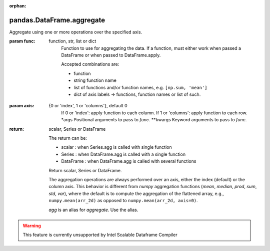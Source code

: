 .. _pandas.DataFrame.aggregate:

:orphan:

pandas.DataFrame.aggregate
**************************

Aggregate using one or more operations over the specified axis.

.. versionadded:: 0.20.0

:param func:
    function, str, list or dict
        Function to use for aggregating the data. If a function, must either
        work when passed a DataFrame or when passed to DataFrame.apply.

        Accepted combinations are:

        - function
        - string function name
        - list of functions and/or function names, e.g. ``[np.sum, 'mean']``
        - dict of axis labels -> functions, function names or list of such.

:param axis:
    {0 or 'index', 1 or 'columns'}, default 0
        If 0 or 'index': apply function to each column.
        If 1 or 'columns': apply function to each row.
        \*args
        Positional arguments to pass to `func`.
        \*\*kwargs
        Keyword arguments to pass to `func`.

:return: scalar, Series or DataFrame

    The return can be:

    - scalar : when Series.agg is called with single function
    - Series : when DataFrame.agg is called with a single function
    - DataFrame : when DataFrame.agg is called with several functions

    Return scalar, Series or DataFrame.

    The aggregation operations are always performed over an axis, either the
    index (default) or the column axis. This behavior is different from
    `numpy` aggregation functions (`mean`, `median`, `prod`, `sum`, `std`,
    `var`), where the default is to compute the aggregation of the flattened
    array, e.g., ``numpy.mean(arr_2d)`` as opposed to
    ``numpy.mean(arr_2d, axis=0)``.

    `agg` is an alias for `aggregate`. Use the alias.



.. warning::
    This feature is currently unsupported by Intel Scalable Dataframe Compiler

